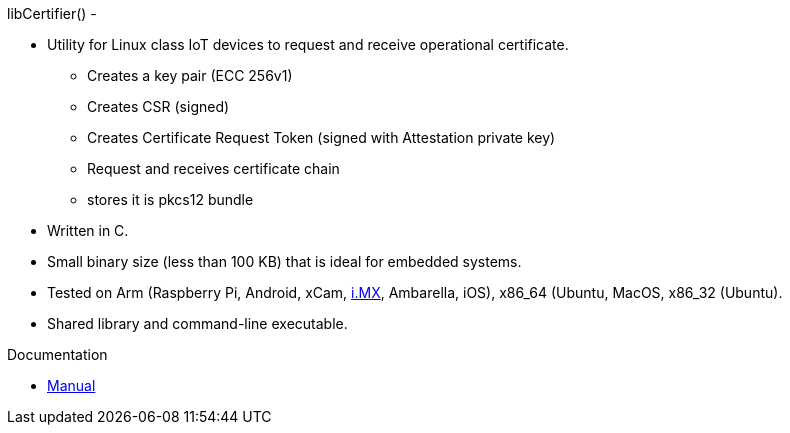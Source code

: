 libCertifier() -


* Utility for Linux class IoT devices to request and receive operational certificate.
** Creates a key pair (ECC 256v1)
** Creates CSR (signed)
** Creates Certificate Request Token (signed with Attestation private key)
** Request and receives certificate chain
** stores it is pkcs12 bundle
* Written in C.
* Small binary size (less than 100 KB) that is ideal for embedded systems.
* Tested on Arm (Raspberry Pi, Android, xCam, http://i.MX[i.MX], Ambarella, iOS), x86_64 (Ubuntu, MacOS, x86_32 (Ubuntu).
* Shared library and command-line executable.

Documentation

* xref:docs/libcertifier.adoc[Manual]
